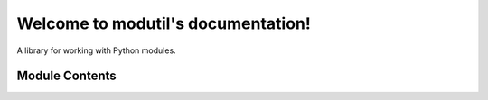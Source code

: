 .. modutil documentation master file, created by
   sphinx-quickstart on Sun Apr 22 15:21:13 2018.
   You can adapt this file completely to your liking, but it should at least
   contain the root `toctree` directive.

Welcome to modutil's documentation!
===================================

.. image:: https://img.shields.io/pypi/v/nine.svg
    :alt: PyPI

A library for working with Python modules.


Module Contents
---------------

.. attribute:: STANDARD_MODULE_ATTRS

    A container of attribute names which all modules have.


.. exception:: ModuleAttributeError(importer_name, attribute)

    A subclass of :exc:`AttributeError` with the attributes *importer_name* and
    *attribute* set to the module being searched on and the attribute being
    searched for, respectively.


.. function:: lazy_import(importer_name, to_import)

    Returns the importing module and a callable for lazy importing.

    The module named by *importer_name* represents the module performing the
    import to help facilitate resolving relative imports.

    *to_import* is an iterable of the modules to be potentially imported.
    Modules may be specified either as absolute and relative names. The
    attribute name that the specified module is ultimately bound to is specified
    in one of two ways. First, the general case is the end of the dotted name of
    the module is what the attribute name will be, e.g. ``pkg.mod`` will be
    bound to ``mod`` on the importer module. Second, the ``as`` format of
    importing is also supported, so one may say, e.g. ``"pkg.mod as spam"`` and
    have ``pkg.mod`` bound to the attribute ``spam`` on the importer module.

    This function returns a tuple of two items. The first is the importer
    module itself for easy reference within itself. The second item is a callable
    which is expected to be set to ``__getattr__`` within the importer module to
    allow for lazy importing. For instance::

        mod, __getattr__ = lazy_import(__name__, {'sys', '.submodule',
                                                'importlib.abc as i_abc'})

        def func():
            return mod.i_abc.answer == 42

    .. warning::
        This function should only be used in code where start-up time is
        paramount (e.g. large CLI apps). Otherwise using this function will lead
        to import errors occurring lazily and with a less helpful traceback.


.. function:: filtered_attrs(module, *, modules=False, private=False, dunder=False, common=False)

    Return a collection of attributes on *module*.

    If *modules* is false then module instances are excluded. If *private* is
    false then attributes starting with, but not ending in, ``_`` will be
    excluded. With *dunder* set to false then attributes starting and ending
    with ``_`` are left out. The *common* argument controls whether attributes
    found in :attr:`STANDARD_MODULE_ATTRS` are returned.


.. function:: calc___all__(module_name, **kwargs)

    Return a sorted list of defined attributes on *module_name*.

    All values specified in ``**kwargs`` are directly passed to
    :func:`filtered_attrs`.

    Since the calculation of what attributes should be included is done eagerly,
    the function should be called as late as possible in the construction of the
    module to make sure to include all appropriate attributes. For example, the
    expected usage is::

        # __all__ is defined at the end of the module.

        # ... module contents ...

        __all__ = module.calc___all__(__name__)


.. function:: filtered_dir(module_name, *, additions={}, **kwargs)

    Return a callable appropriate for :func:`__dir__`.

    All values specified in ``**kwargs`` get passed directly to
    :func:`filtered_attrs`. The *additions* argument should be an iterable which
    is added to the final results.


.. function:: chained__getattr__(importer_name, *getattrs)

    Return a callable which calls the chain of :func:`__getattr__` functions in
    sequence.

    Any raised :exc:`ModuleAttributeError` which matches *importer_name* and the
    attribute being searched for will be caught and the search will continue.
    All other exceptions will be allowed to propagate. If no callable successfully
    returns a value, :exc:`ModuleAttributeError` will be raised.

    Example usage is::

        mod, import_getattr = modutil.lazy_import(__name__, {'mod'})
        all_getattr = modutil.lazy___all__(__name__)
        __getattr__ = modutil.chained___getattr__(__name__, import_getattr, all_getattr)
        del import_getattr, all_getattr
